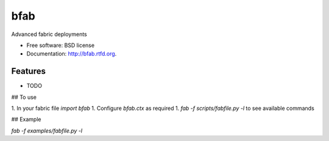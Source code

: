 ===============================
bfab
===============================

.. image:: https://badge.fury.io/py/bfab.png
    :target: http://badge.fury.io/py/bfab
    
.. image:: https://travis-ci.org/balanced/bfab.png?branch=master
        :target: https://travis-ci.org/balanced/bfab

.. image:: https://pypip.in/d/bfab/badge.png
        :target: https://crate.io/packages/bfab?version=latest


Advanced fabric deployments

* Free software: BSD license
* Documentation: http://bfab.rtfd.org.

Features
--------

* TODO

## To use

1. In your fabric file `import bfab`
1. Configure `bfab.ctx` as required
1. `fab -f scripts/fabfile.py -l` to see available commands

## Example

`fab -f examples/fabfile.py -l`